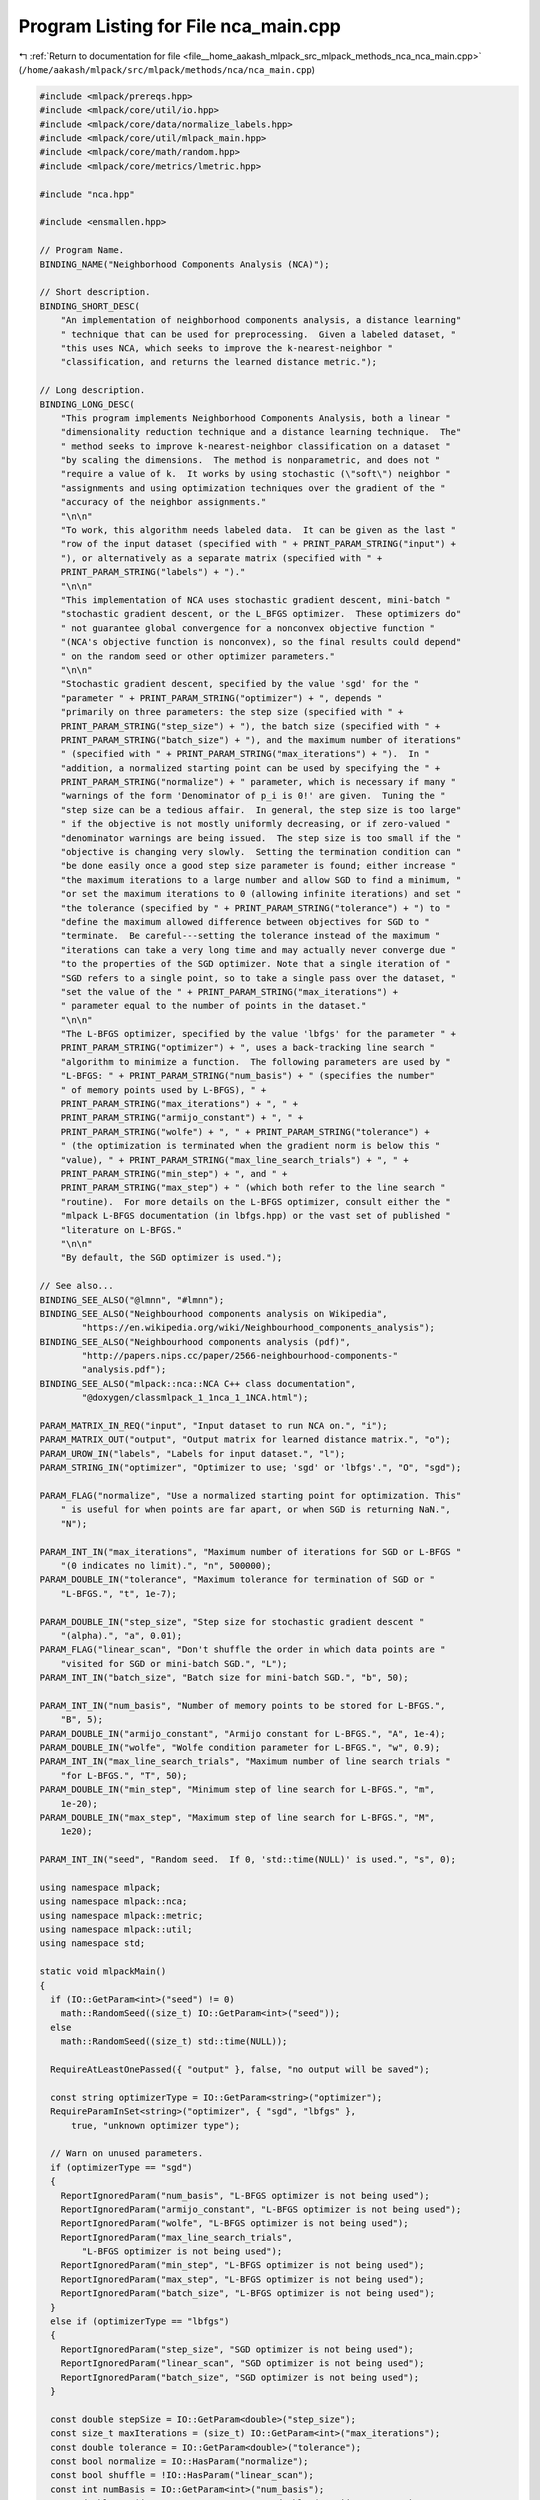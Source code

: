 
.. _program_listing_file__home_aakash_mlpack_src_mlpack_methods_nca_nca_main.cpp:

Program Listing for File nca_main.cpp
=====================================

|exhale_lsh| :ref:`Return to documentation for file <file__home_aakash_mlpack_src_mlpack_methods_nca_nca_main.cpp>` (``/home/aakash/mlpack/src/mlpack/methods/nca/nca_main.cpp``)

.. |exhale_lsh| unicode:: U+021B0 .. UPWARDS ARROW WITH TIP LEFTWARDS

.. code-block:: cpp

   
   #include <mlpack/prereqs.hpp>
   #include <mlpack/core/util/io.hpp>
   #include <mlpack/core/data/normalize_labels.hpp>
   #include <mlpack/core/util/mlpack_main.hpp>
   #include <mlpack/core/math/random.hpp>
   #include <mlpack/core/metrics/lmetric.hpp>
   
   #include "nca.hpp"
   
   #include <ensmallen.hpp>
   
   // Program Name.
   BINDING_NAME("Neighborhood Components Analysis (NCA)");
   
   // Short description.
   BINDING_SHORT_DESC(
       "An implementation of neighborhood components analysis, a distance learning"
       " technique that can be used for preprocessing.  Given a labeled dataset, "
       "this uses NCA, which seeks to improve the k-nearest-neighbor "
       "classification, and returns the learned distance metric.");
   
   // Long description.
   BINDING_LONG_DESC(
       "This program implements Neighborhood Components Analysis, both a linear "
       "dimensionality reduction technique and a distance learning technique.  The"
       " method seeks to improve k-nearest-neighbor classification on a dataset "
       "by scaling the dimensions.  The method is nonparametric, and does not "
       "require a value of k.  It works by using stochastic (\"soft\") neighbor "
       "assignments and using optimization techniques over the gradient of the "
       "accuracy of the neighbor assignments."
       "\n\n"
       "To work, this algorithm needs labeled data.  It can be given as the last "
       "row of the input dataset (specified with " + PRINT_PARAM_STRING("input") +
       "), or alternatively as a separate matrix (specified with " +
       PRINT_PARAM_STRING("labels") + ")."
       "\n\n"
       "This implementation of NCA uses stochastic gradient descent, mini-batch "
       "stochastic gradient descent, or the L_BFGS optimizer.  These optimizers do"
       " not guarantee global convergence for a nonconvex objective function "
       "(NCA's objective function is nonconvex), so the final results could depend"
       " on the random seed or other optimizer parameters."
       "\n\n"
       "Stochastic gradient descent, specified by the value 'sgd' for the "
       "parameter " + PRINT_PARAM_STRING("optimizer") + ", depends "
       "primarily on three parameters: the step size (specified with " +
       PRINT_PARAM_STRING("step_size") + "), the batch size (specified with " +
       PRINT_PARAM_STRING("batch_size") + "), and the maximum number of iterations"
       " (specified with " + PRINT_PARAM_STRING("max_iterations") + ").  In "
       "addition, a normalized starting point can be used by specifying the " +
       PRINT_PARAM_STRING("normalize") + " parameter, which is necessary if many "
       "warnings of the form 'Denominator of p_i is 0!' are given.  Tuning the "
       "step size can be a tedious affair.  In general, the step size is too large"
       " if the objective is not mostly uniformly decreasing, or if zero-valued "
       "denominator warnings are being issued.  The step size is too small if the "
       "objective is changing very slowly.  Setting the termination condition can "
       "be done easily once a good step size parameter is found; either increase "
       "the maximum iterations to a large number and allow SGD to find a minimum, "
       "or set the maximum iterations to 0 (allowing infinite iterations) and set "
       "the tolerance (specified by " + PRINT_PARAM_STRING("tolerance") + ") to "
       "define the maximum allowed difference between objectives for SGD to "
       "terminate.  Be careful---setting the tolerance instead of the maximum "
       "iterations can take a very long time and may actually never converge due "
       "to the properties of the SGD optimizer. Note that a single iteration of "
       "SGD refers to a single point, so to take a single pass over the dataset, "
       "set the value of the " + PRINT_PARAM_STRING("max_iterations") +
       " parameter equal to the number of points in the dataset."
       "\n\n"
       "The L-BFGS optimizer, specified by the value 'lbfgs' for the parameter " +
       PRINT_PARAM_STRING("optimizer") + ", uses a back-tracking line search "
       "algorithm to minimize a function.  The following parameters are used by "
       "L-BFGS: " + PRINT_PARAM_STRING("num_basis") + " (specifies the number"
       " of memory points used by L-BFGS), " +
       PRINT_PARAM_STRING("max_iterations") + ", " +
       PRINT_PARAM_STRING("armijo_constant") + ", " +
       PRINT_PARAM_STRING("wolfe") + ", " + PRINT_PARAM_STRING("tolerance") +
       " (the optimization is terminated when the gradient norm is below this "
       "value), " + PRINT_PARAM_STRING("max_line_search_trials") + ", " +
       PRINT_PARAM_STRING("min_step") + ", and " +
       PRINT_PARAM_STRING("max_step") + " (which both refer to the line search "
       "routine).  For more details on the L-BFGS optimizer, consult either the "
       "mlpack L-BFGS documentation (in lbfgs.hpp) or the vast set of published "
       "literature on L-BFGS."
       "\n\n"
       "By default, the SGD optimizer is used.");
   
   // See also...
   BINDING_SEE_ALSO("@lmnn", "#lmnn");
   BINDING_SEE_ALSO("Neighbourhood components analysis on Wikipedia",
           "https://en.wikipedia.org/wiki/Neighbourhood_components_analysis");
   BINDING_SEE_ALSO("Neighbourhood components analysis (pdf)",
           "http://papers.nips.cc/paper/2566-neighbourhood-components-"
           "analysis.pdf");
   BINDING_SEE_ALSO("mlpack::nca::NCA C++ class documentation",
           "@doxygen/classmlpack_1_1nca_1_1NCA.html");
   
   PARAM_MATRIX_IN_REQ("input", "Input dataset to run NCA on.", "i");
   PARAM_MATRIX_OUT("output", "Output matrix for learned distance matrix.", "o");
   PARAM_UROW_IN("labels", "Labels for input dataset.", "l");
   PARAM_STRING_IN("optimizer", "Optimizer to use; 'sgd' or 'lbfgs'.", "O", "sgd");
   
   PARAM_FLAG("normalize", "Use a normalized starting point for optimization. This"
       " is useful for when points are far apart, or when SGD is returning NaN.",
       "N");
   
   PARAM_INT_IN("max_iterations", "Maximum number of iterations for SGD or L-BFGS "
       "(0 indicates no limit).", "n", 500000);
   PARAM_DOUBLE_IN("tolerance", "Maximum tolerance for termination of SGD or "
       "L-BFGS.", "t", 1e-7);
   
   PARAM_DOUBLE_IN("step_size", "Step size for stochastic gradient descent "
       "(alpha).", "a", 0.01);
   PARAM_FLAG("linear_scan", "Don't shuffle the order in which data points are "
       "visited for SGD or mini-batch SGD.", "L");
   PARAM_INT_IN("batch_size", "Batch size for mini-batch SGD.", "b", 50);
   
   PARAM_INT_IN("num_basis", "Number of memory points to be stored for L-BFGS.",
       "B", 5);
   PARAM_DOUBLE_IN("armijo_constant", "Armijo constant for L-BFGS.", "A", 1e-4);
   PARAM_DOUBLE_IN("wolfe", "Wolfe condition parameter for L-BFGS.", "w", 0.9);
   PARAM_INT_IN("max_line_search_trials", "Maximum number of line search trials "
       "for L-BFGS.", "T", 50);
   PARAM_DOUBLE_IN("min_step", "Minimum step of line search for L-BFGS.", "m",
       1e-20);
   PARAM_DOUBLE_IN("max_step", "Maximum step of line search for L-BFGS.", "M",
       1e20);
   
   PARAM_INT_IN("seed", "Random seed.  If 0, 'std::time(NULL)' is used.", "s", 0);
   
   using namespace mlpack;
   using namespace mlpack::nca;
   using namespace mlpack::metric;
   using namespace mlpack::util;
   using namespace std;
   
   static void mlpackMain()
   {
     if (IO::GetParam<int>("seed") != 0)
       math::RandomSeed((size_t) IO::GetParam<int>("seed"));
     else
       math::RandomSeed((size_t) std::time(NULL));
   
     RequireAtLeastOnePassed({ "output" }, false, "no output will be saved");
   
     const string optimizerType = IO::GetParam<string>("optimizer");
     RequireParamInSet<string>("optimizer", { "sgd", "lbfgs" },
         true, "unknown optimizer type");
   
     // Warn on unused parameters.
     if (optimizerType == "sgd")
     {
       ReportIgnoredParam("num_basis", "L-BFGS optimizer is not being used");
       ReportIgnoredParam("armijo_constant", "L-BFGS optimizer is not being used");
       ReportIgnoredParam("wolfe", "L-BFGS optimizer is not being used");
       ReportIgnoredParam("max_line_search_trials",
           "L-BFGS optimizer is not being used");
       ReportIgnoredParam("min_step", "L-BFGS optimizer is not being used");
       ReportIgnoredParam("max_step", "L-BFGS optimizer is not being used");
       ReportIgnoredParam("batch_size", "L-BFGS optimizer is not being used");
     }
     else if (optimizerType == "lbfgs")
     {
       ReportIgnoredParam("step_size", "SGD optimizer is not being used");
       ReportIgnoredParam("linear_scan", "SGD optimizer is not being used");
       ReportIgnoredParam("batch_size", "SGD optimizer is not being used");
     }
   
     const double stepSize = IO::GetParam<double>("step_size");
     const size_t maxIterations = (size_t) IO::GetParam<int>("max_iterations");
     const double tolerance = IO::GetParam<double>("tolerance");
     const bool normalize = IO::HasParam("normalize");
     const bool shuffle = !IO::HasParam("linear_scan");
     const int numBasis = IO::GetParam<int>("num_basis");
     const double armijoConstant = IO::GetParam<double>("armijo_constant");
     const double wolfe = IO::GetParam<double>("wolfe");
     const int maxLineSearchTrials = IO::GetParam<int>("max_line_search_trials");
     const double minStep = IO::GetParam<double>("min_step");
     const double maxStep = IO::GetParam<double>("max_step");
     const size_t batchSize = (size_t) IO::GetParam<int>("batch_size");
   
     // Load data.
     arma::mat data = std::move(IO::GetParam<arma::mat>("input"));
   
     // Do we want to load labels separately?
     arma::Row<size_t> rawLabels(data.n_cols);
     if (IO::HasParam("labels"))
     {
       rawLabels = std::move(IO::GetParam<arma::Row<size_t>>("labels"));
   
       if (rawLabels.n_elem != data.n_cols)
       {
         Log::Fatal << "The number of labels (" << rawLabels.n_elem << ") must "
             << "match the number of points (" << data.n_cols << ")!" << endl;
       }
     }
     else
     {
       Log::Info << "Using last column of input dataset as labels." << endl;
       for (size_t i = 0; i < data.n_cols; ++i)
         rawLabels[i] = (size_t) data(data.n_rows - 1, i);
   
       data.shed_row(data.n_rows - 1);
     }
   
     // Now, normalize the labels.
     arma::Col<size_t> mappings;
     arma::Row<size_t> labels;
     data::NormalizeLabels(rawLabels, labels, mappings);
   
     arma::mat distance;
   
     // Normalize the data, if necessary.
     if (normalize)
     {
       // Find the minimum and maximum values for each dimension.
       arma::vec ranges = arma::max(data, 1) - arma::min(data, 1);
       for (size_t d = 0; d < ranges.n_elem; ++d)
         if (ranges[d] == 0.0)
           ranges[d] = 1; // A range of 0 produces NaN later on.
   
       distance = diagmat(1.0 / ranges);
       Log::Info << "Using normalized starting point for optimization."
           << endl;
     }
     else
     {
       distance.eye();
     }
   
     // Now create the NCA object and run the optimization.
     if (optimizerType == "sgd")
     {
       NCA<LMetric<2> > nca(data, labels);
       nca.Optimizer().StepSize() = stepSize;
       nca.Optimizer().MaxIterations() = maxIterations;
       nca.Optimizer().Tolerance() = tolerance;
       nca.Optimizer().Shuffle() = shuffle;
       nca.Optimizer().BatchSize() = batchSize;
   
       nca.LearnDistance(distance);
     }
     else if (optimizerType == "lbfgs")
     {
       NCA<LMetric<2>, ens::L_BFGS> nca(data, labels);
       nca.Optimizer().NumBasis() = numBasis;
       nca.Optimizer().MaxIterations() = maxIterations;
       nca.Optimizer().ArmijoConstant() = armijoConstant;
       nca.Optimizer().Wolfe() = wolfe;
       nca.Optimizer().MinGradientNorm() = tolerance;
       nca.Optimizer().MaxLineSearchTrials() = maxLineSearchTrials;
       nca.Optimizer().MinStep() = minStep;
       nca.Optimizer().MaxStep() = maxStep;
   
       nca.LearnDistance(distance);
     }
   
     // Save the output.
     if (IO::HasParam("output"))
       IO::GetParam<arma::mat>("output") = std::move(distance);
   }
